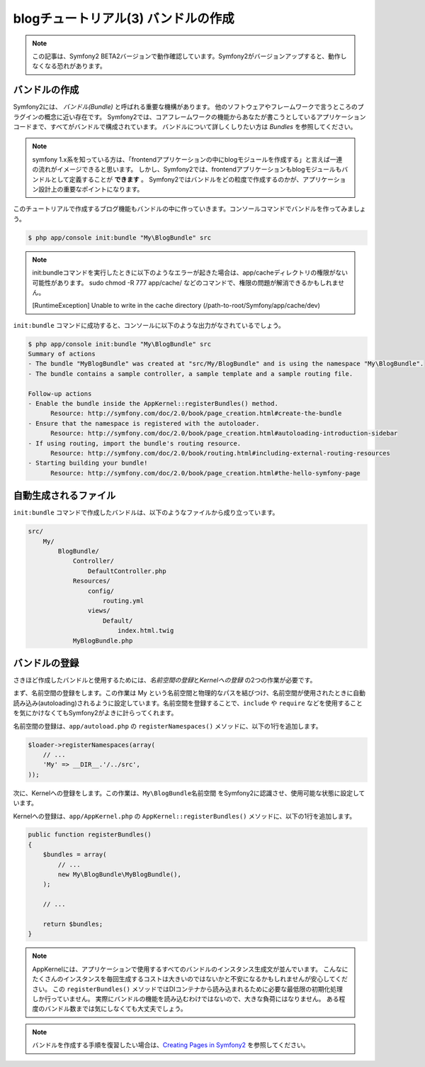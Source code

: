 blogチュートリアル(3) バンドルの作成
==========================================================

.. note::

    この記事は、Symfony2 BETA2バージョンで動作確認しています。Symfony2がバージョンアップすると、動作しなくなる恐れがあります。

バンドルの作成
--------------

Symfony2には、 *バンドル(Bundle)* と呼ばれる重要な機構があります。
他のソフトウェアやフレームワークで言うところのプラグインの概念に近い存在です。
Symfony2では、コアフレームワークの機能からあなたが書こうとしているアプリケーションコードまで、すべてがバンドルで構成されています。
バンドルについて詳しくしりたい方は `Bundles` を参照してください。

.. note::

    symfony 1.x系を知っている方は、「frontendアプリケーションの中にblogモジュールを作成する」と言えば一連の流れがイメージできると思います。
    しかし、Symfony2では、frontendアプリケーションもblogモジュールもバンドルとして定義することが **できます** 。
    Symfony2ではバンドルをどの粒度で作成するのかが、アプリケーション設計上の重要なポイントになります。

このチュートリアルで作成するブログ機能もバンドルの中に作っていきます。コンソールコマンドでバンドルを作ってみましょう。

.. code-block:: bash

    $ php app/console init:bundle "My\BlogBundle" src

.. note::

    init:bundleコマンドを実行したときに以下のようなエラーが起きた場合は、app/cacheディレクトリの権限がない可能性があります。
    sudo chmod -R 777 app/cache/ などのコマンドで、権限の問題が解消できるかもしれません。

    [RuntimeException]
    Unable to write in the cache directory (/path-to-root/Symfony/app/cache/dev)


``init:bundle`` コマンドに成功すると、コンソールに以下のような出力がなされているでしょう。


.. code-block:: none

    $ php app/console init:bundle "My\BlogBundle" src
    Summary of actions
    - The bundle "MyBlogBundle" was created at "src/My/BlogBundle" and is using the namespace "My\BlogBundle".
    - The bundle contains a sample controller, a sample template and a sample routing file.

    Follow-up actions
    - Enable the bundle inside the AppKernel::registerBundles() method.
          Resource: http://symfony.com/doc/2.0/book/page_creation.html#create-the-bundle
    - Ensure that the namespace is registered with the autoloader.
          Resource: http://symfony.com/doc/2.0/book/page_creation.html#autoloading-introduction-sidebar
    - If using routing, import the bundle's routing resource.
          Resource: http://symfony.com/doc/2.0/book/routing.html#including-external-routing-resources
    - Starting building your bundle!
          Resource: http://symfony.com/doc/2.0/book/page_creation.html#the-hello-symfony-page


自動生成されるファイル
----------------------

``init:bundle`` コマンドで作成したバンドルは、以下のようなファイルから成り立っています。

.. code-block:: none

    src/
        My/
            BlogBundle/
                Controller/
                    DefaultController.php
                Resources/
                    config/
                        routing.yml
                    views/
                        Default/
                            index.html.twig
                MyBlogBundle.php


バンドルの登録
--------------

さきほど作成したバンドルと使用するためには、\ *名前空間の登録*\ と\ *Kernelへの登録* の2つの作業が必要です。

まず、名前空間の登録をします。この作業は My という名前空間と物理的なパスを結びつけ、名前空間が使用されたときに自動読み込み(autoloading)されるように設定しています。名前空間を登録することで、\ ``include`` や ``require`` などを使用することを気にかけなくてもSymfony2がよきに計らってくれます。

名前空間の登録は、\ ``app/autoload.php`` の ``registerNamespaces()`` メソッドに、以下の1行を追加します。

.. code-block:: php

    $loader->registerNamespaces(array(
        // ...
        'My' => __DIR__.'/../src',
    ));

次に、Kernelへの登録をします。この作業は、\ ``My\BlogBundle名前空間`` をSymfony2に認識させ、使用可能な状態に設定しています。

Kernelへの登録は、\ ``app/AppKernel.php`` の ``AppKernel::registerBundles()`` メソッドに、以下の1行を追加します。

.. code-block:: php

    public function registerBundles()
    {
        $bundles = array(
            // ...
            new My\BlogBundle\MyBlogBundle(),
        );

        // ...

        return $bundles;
    }

.. note::

    AppKernelには、アプリケーションで使用するすべてのバンドルのインスタンス生成文が並んでいます。
    こんなにたくさんのインスタンスを毎回生成するコストは大きいのではないかと不安になるかもしれませんが安心してください。
    この ``registerBundles()`` メソッドではDIコンテナから読み込まれるために必要な最低限の初期化処理しか行っていません。
    実際にバンドルの機能を読み込むわけではないので、大きな負荷にはなりません。
    ある程度のバンドル数までは気にしなくても大丈夫でしょう。

.. note::

    バンドルを作成する手順を復習したい場合は、\ `Creating Pages in Symfony2`_ を参照してください。


.. _`Bundles`: http://symfony.com/doc/current/book/bundles.html
.. _`Creating Pages in Symfony2`: http://symfony.com/doc/current/book/page_creation.html
